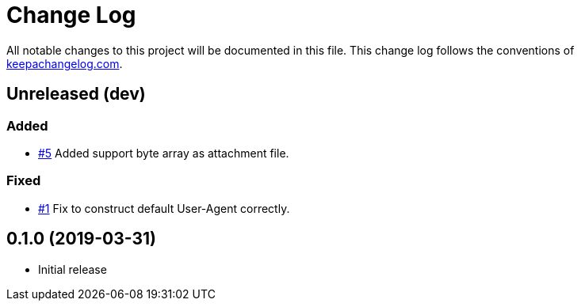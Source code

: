 = Change Log

All notable changes to this project will be documented in this file. This change log follows the conventions of http://keepachangelog.com/[keepachangelog.com].

== Unreleased (dev)

=== Added
* https://github.com/liquidz/tarayo/issues/5[#5] Added support byte array as attachment file.

=== Fixed

* https://github.com/liquidz/tarayo/issues/1[#1] Fix to construct default User-Agent correctly.

== 0.1.0 (2019-03-31)
// {{{
* Initial release
// }}}
// vim:fdm=marker:fdl=0
